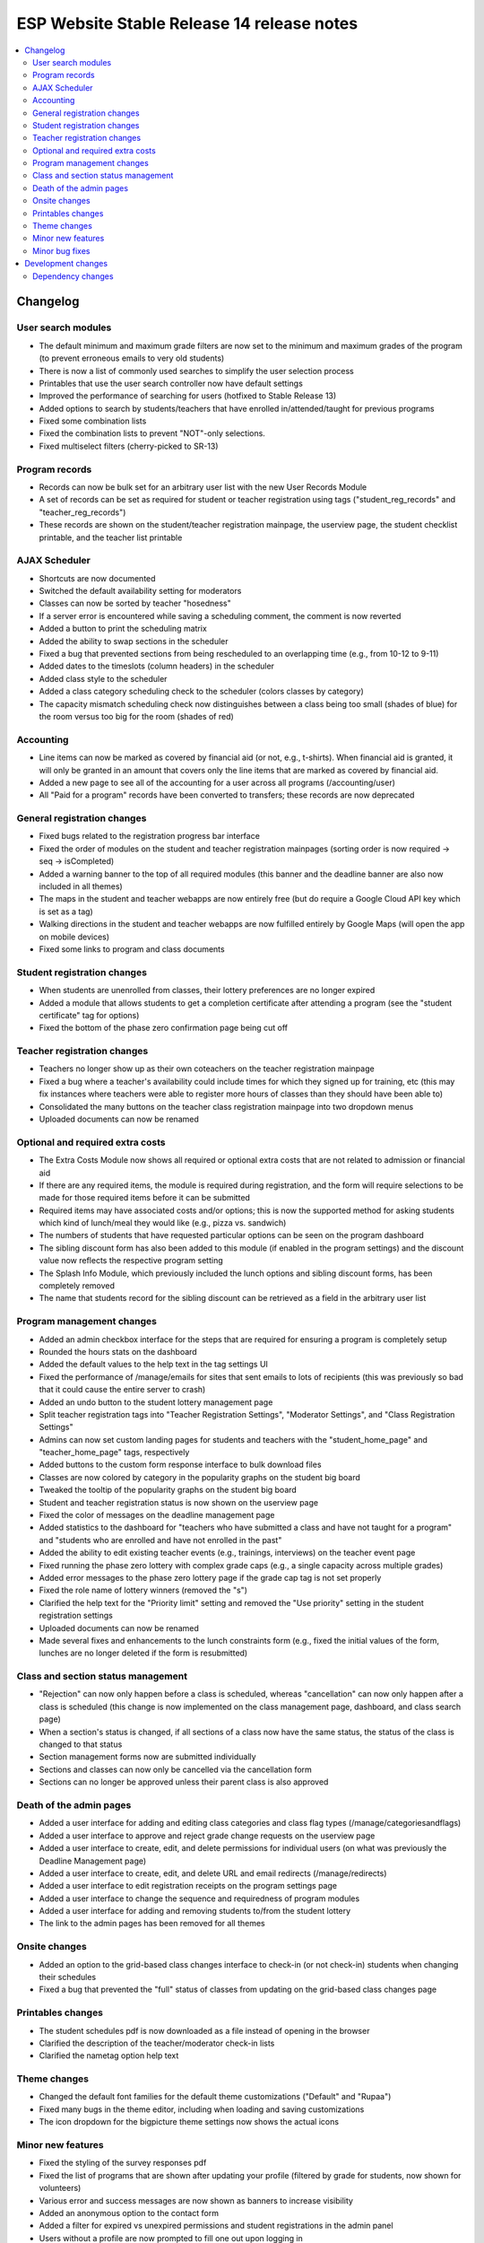 ============================================
 ESP Website Stable Release 14 release notes
============================================

.. contents:: :local:

Changelog
=========

User search modules
~~~~~~~~~~~~~~~~~~~
- The default minimum and maximum grade filters are now set to the minimum and maximum grades of the program (to prevent erroneous emails to very old students)
- There is now a list of commonly used searches to simplify the user selection process
- Printables that use the user search controller now have default settings
- Improved the performance of searching for users (hotfixed to Stable Release 13)
- Added options to search by students/teachers that have enrolled in/attended/taught for previous programs
- Fixed some combination lists
- Fixed the combination lists to prevent "NOT"-only selections.
- Fixed multiselect filters (cherry-picked to SR-13)

Program records
~~~~~~~~~~~~~~~
- Records can now be bulk set for an arbitrary user list with the new User Records Module
- A set of records can be set as required for student or teacher registration using tags ("student_reg_records" and "teacher_reg_records")
- These records are shown on the student/teacher registration mainpage, the userview page, the student checklist printable, and the teacher list printable

AJAX Scheduler
~~~~~~~~~~~~~~
- Shortcuts are now documented
- Switched the default availability setting for moderators
- Classes can now be sorted by teacher "hosedness"
- If a server error is encountered while saving a scheduling comment, the comment is now reverted
- Added a button to print the scheduling matrix
- Added the ability to swap sections in the scheduler
- Fixed a bug that prevented sections from being rescheduled to an overlapping time (e.g., from 10-12 to 9-11)
- Added dates to the timeslots (column headers) in the scheduler
- Added class style to the scheduler
- Added a class category scheduling check to the scheduler (colors classes by category)
- The capacity mismatch scheduling check now distinguishes between a class being too small (shades of blue) for the room versus too big for the room (shades of red)

Accounting
~~~~~~~~~~
- Line items can now be marked as covered by financial aid (or not, e.g., t-shirts). When financial aid is granted, it will only be granted in an amount that covers only the line items that are marked as covered by financial aid.
- Added a new page to see all of the accounting for a user across all programs (/accounting/user)
- All "Paid for a program" records have been converted to transfers; these records are now deprecated

General registration changes
~~~~~~~~~~~~~~~~~~~~~~~~~~~~
- Fixed bugs related to the registration progress bar interface
- Fixed the order of modules on the student and teacher registration mainpages (sorting order is now required -> seq -> isCompleted)
- Added a warning banner to the top of all required modules (this banner and the deadline banner are also now included in all themes)
- The maps in the student and teacher webapps are now entirely free (but do require a Google Cloud API key which is set as a tag)
- Walking directions in the student and teacher webapps are now fulfilled entirely by Google Maps (will open the app on mobile devices)
- Fixed some links to program and class documents

Student registration changes
~~~~~~~~~~~~~~~~~~~~~~~~~~~~
- When students are unenrolled from classes, their lottery preferences are no longer expired
- Added a module that allows students to get a completion certificate after attending a program (see the "student certificate" tag for options)
- Fixed the bottom of the phase zero confirmation page being cut off

Teacher registration changes
~~~~~~~~~~~~~~~~~~~~~~~~~~~~
- Teachers no longer show up as their own coteachers on the teacher registration mainpage
- Fixed a bug where a teacher's availability could include times for which they signed up for training, etc (this may fix instances where teachers were able to register more hours of classes than they should have been able to)
- Consolidated the many buttons on the teacher class registration mainpage into two dropdown menus
- Uploaded documents can now be renamed

Optional and required extra costs
~~~~~~~~~~~~~~~~~~~~~~~~~~~~~~~~~
- The Extra Costs Module now shows all required or optional extra costs that are not related to admission or financial aid
- If there are any required items, the module is required during registration, and the form will require selections to be made for those required items before it can be submitted
- Required items may have associated costs and/or options; this is now the supported method for asking students which kind of lunch/meal they would like (e.g., pizza vs. sandwich)
- The numbers of students that have requested particular options can be seen on the program dashboard
- The sibling discount form has also been added to this module (if enabled in the program settings) and the discount value now reflects the respective program setting
- The Splash Info Module, which previously included the lunch options and sibling discount forms, has been completely removed
- The name that students record for the sibling discount can be retrieved as a field in the arbitrary user list

Program management changes
~~~~~~~~~~~~~~~~~~~~~~~~~~
- Added an admin checkbox interface for the steps that are required for ensuring a program is completely setup
- Rounded the hours stats on the dashboard
- Added the default values to the help text in the tag settings UI
- Fixed the performance of /manage/emails for sites that sent emails to lots of recipients (this was previously so bad that it could cause the entire server to crash)
- Added an undo button to the student lottery management page
- Split teacher registration tags into "Teacher Registration Settings", "Moderator Settings", and "Class Registration Settings"
- Admins can now set custom landing pages for students and teachers with the "student_home_page" and "teacher_home_page" tags, respectively
- Added buttons to the custom form response interface to bulk download files
- Classes are now colored by category in the popularity graphs on the student big board
- Tweaked the tooltip of the popularity graphs on the student big board
- Student and teacher registration status is now shown on the userview page
- Fixed the color of messages on the deadline management page
- Added statistics to the dashboard for "teachers who have submitted a class and have not taught for a program" and "students who are enrolled and have not enrolled in the past"
- Added the ability to edit existing teacher events (e.g., trainings, interviews) on the teacher event page
- Fixed running the phase zero lottery with complex grade caps (e.g., a single capacity across multiple grades)
- Added error messages to the phase zero lottery page if the grade cap tag is not set properly
- Fixed the role name of lottery winners (removed the "s")
- Clarified the help text for the "Priority limit" setting and removed the "Use priority" setting in the student registration settings
- Uploaded documents can now be renamed
- Made several fixes and enhancements to the lunch constraints form (e.g., fixed the initial values of the form, lunches are no longer deleted if the form is resubmitted)

Class and section status management
~~~~~~~~~~~~~~~~~~~~~~~~~~~~~~~~~~~
- "Rejection" can now only happen before a class is scheduled, whereas "cancellation" can now only happen after a class is scheduled (this change is now implemented on the class management page,  dashboard, and class search page)
- When a section's status is changed, if all sections of a class now have the same status, the status of the class is changed to that status
- Section management forms now are submitted individually
- Sections and classes can now only be cancelled via the cancellation form
- Sections can no longer be approved unless their parent class is also approved

Death of the admin pages
~~~~~~~~~~~~~~~~~~~~~~~~
- Added a user interface for adding and editing class categories and class flag types (/manage/categoriesandflags)
- Added a user interface to approve and reject grade change requests on the userview page
- Added a user interface to create, edit, and delete permissions for individual users (on what was previously the Deadline Management page)
- Added a user interface to create, edit, and delete URL and email redirects (/manage/redirects)
- Added a user interface to edit registration receipts on the program settings page
- Added a user interface to change the sequence and requiredness of program modules
- Added a user interface for adding and removing students to/from the student lottery
- The link to the admin pages has been removed for all themes

Onsite changes
~~~~~~~~~~~~~~
- Added an option to the grid-based class changes interface to check-in (or not check-in) students when changing their schedules
- Fixed a bug that prevented the "full" status of classes from updating on the grid-based class changes page

Printables changes
~~~~~~~~~~~~~~~~~~
- The student schedules pdf is now downloaded as a file instead of opening in the browser
- Clarified the description of the teacher/moderator check-in lists
- Clarified the nametag option help text

Theme changes
~~~~~~~~~~~~~
- Changed the default font families for the default theme customizations ("Default" and "Rupaa")
- Fixed many bugs in the theme editor, including when loading and saving customizations
- The icon dropdown for the bigpicture theme settings now shows the actual icons

Minor new features
~~~~~~~~~~~~~~~~~~
- Fixed the styling of the survey responses pdf
- Fixed the list of programs that are shown after updating your profile (filtered by grade for students, now shown for volunteers)
- Various error and success messages are now shown as banners to increase visibility
- Added an anonymous option to the contact form
- Added a filter for expired vs unexpired permissions and student registrations in the admin panel
- Users without a profile are now prompted to fill one out upon logging in
- Forms can no longer be submitted more than once before the new page loads, hopefully preventing some rare database errors and duplicate program charges
- Added a link to edit a teacher's biography on the account manage page (if the user is a teacher)
- The custom form landing page now has custom forms sorted by the programs or courses with which they are associated

Minor bug fixes
~~~~~~~~~~~~~~~
- Fixed the link in the admin deadline banner for several pages
- Fixed the email address for some users on the userview page
- Fixed the login redirect behavior when a user is already logged in
- LaTeX in class titles is no longer rendered on the survey results page to prevent errors
- Fixed a bug that duplicated (or triplicated) help text in one of the buttons for the QSD editor
- Fixed a bug that previously allowed non-admins to access 'manage' QSD pages
- Fixed text wrapping in the webapp
- Fixed the caching of the catalog and dashboard when scheduling classes and running the class lottery
- Fixed teacher userview links on the dashboard
- Fixed errors that occured when attempting to send emails with weird characters
- Fixed the completion certificate printable for when a user's name had weird characters
- Fixed a small number of forms that could not be submitted via javascript
- Fixed the wording on the profile form for new users
- Fixed the review_single survey links for admin survey review pages
- Fixed the behavior of registration receipts and the registration cancellation button
- Fixed a bug where mailman details were included during account registration even when mailman was not enabled
- Fixed the help text for the K12 school field for student profiles
- The class search in the admin toolbar now only appears if the program has the class search module enabled
- Fixed statistics for number of approved classes and teachers when approved classes have no approved sections

Development changes
===================

Dependency changes
~~~~~~~~~~~~~~~~~~
- Upgraded jQuery (1.12.4 -> 3.6.0)
- Upgraded jQuery UI (1.12.1 -> 1.13.0)
